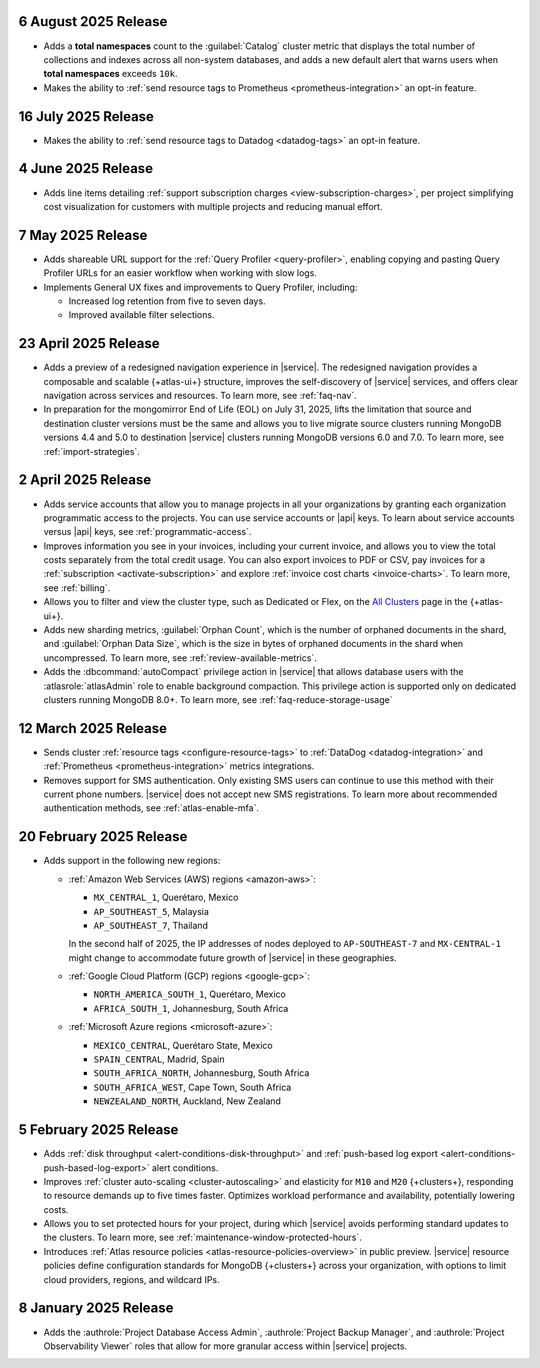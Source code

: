 
.. _atlas_2025_08_06:

6 August 2025 Release
~~~~~~~~~~~~~~~~~~~~~

-  Adds a **total namespaces** count to the :guilabel:`Catalog` cluster
   metric that displays the total number of collections and indexes
   across all non-system databases, and adds a new default alert that
   warns users when **total namespaces** exceeds ``10k``. 

- Makes the ability to :ref:`send resource tags to Prometheus
  <prometheus-integration>` an opt-in feature. 

.. _atlas_2025_07_16:

16 July 2025 Release
~~~~~~~~~~~~~~~~~~~~~~

-  Makes the ability to :ref:`send resource tags to Datadog <datadog-tags>` an
   opt-in feature. 

.. _atlas_2025_06_04:

4 June 2025 Release
~~~~~~~~~~~~~~~~~~~~~~

- Adds line items detailing :ref:`support subscription charges
  <view-subscription-charges>`, per project simplifying cost visualization for customers
  with multiple projects and reducing manual effort.   

.. _atlas_2025_05_07:

7 May 2025 Release
~~~~~~~~~~~~~~~~~~~

- Adds shareable URL support for the :ref:`Query Profiler <query-profiler>`, enabling
  copying and pasting Query Profiler URLs for an easier workflow when working with slow
  logs.

- Implements General UX fixes and improvements to Query Profiler, including: 
  
  - Increased log retention from five to seven days. 
  - Improved available filter selections.

.. _atlas_2025_04_23:

23 April 2025 Release
~~~~~~~~~~~~~~~~~~~~~~

- Adds a preview of a redesigned navigation experience in |service|.
  The redesigned navigation provides a composable and scalable {+atlas-ui+}
  structure, improves the self-discovery of |service| services, and
  offers clear navigation across services and resources. To learn more,
  see :ref:`faq-nav`.

- In preparation for the mongomirror End of Life (EOL) on July 31, 2025,
  lifts the limitation that source and destination cluster versions must
  be the same and allows you to live migrate source clusters running
  MongoDB versions 4.4 and 5.0 to destination |service| clusters running
  MongoDB versions 6.0 and 7.0. To learn more, see :ref:`import-strategies`.

.. _atlas_2025_04_02:

2 April 2025 Release
~~~~~~~~~~~~~~~~~~~~

- Adds service accounts that allow you to manage projects in all your
  organizations by granting each organization programmatic access to the
  projects. You can use service accounts or |api| keys. To learn about
  service accounts versus |api| keys, see :ref:`programmatic-access`.

- Improves information you see in your invoices, including your current invoice,
  and allows you to view the total costs separately from the total credit usage.
  You can also export invoices to PDF or CSV, pay invoices for a
  :ref:`subscription <activate-subscription>` and explore :ref:`invoice cost charts <invoice-charts>`.
  To learn more, see :ref:`billing`.

- Allows you to filter and view the cluster type, such as Dedicated or Flex,
  on the `All Clusters <https://cloud.mongodb.com/v2#/clusters>`__ page in the {+atlas-ui+}.

- Adds new sharding metrics, :guilabel:`Orphan Count`, which is the number
  of orphaned documents in the shard, and :guilabel:`Orphan Data Size`,
  which is the size in bytes of orphaned documents in the shard when uncompressed.
  To learn more, see :ref:`review-available-metrics`.

- Adds the :dbcommand:`autoCompact` privilege action in |service| that allows database
  users with the :atlasrole:`atlasAdmin` role to enable background compaction.
  This privilege action is supported only on dedicated clusters running
  MongoDB 8.0+. To learn more, see :ref:`faq-reduce-storage-usage`

.. _atlas_2025_03_12:

12 March 2025 Release
~~~~~~~~~~~~~~~~~~~~~~

- Sends cluster :ref:`resource tags <configure-resource-tags>`
  to :ref:`DataDog <datadog-integration>` and :ref:`Prometheus <prometheus-integration>`
  metrics integrations.
- Removes support for SMS authentication. Only existing SMS users can
  continue to use this method with their current phone numbers.
  |service| does not accept new SMS registrations. To learn more about
  recommended authentication methods, see :ref:`atlas-enable-mfa`.

.. _atlas_2025_02_20:

20 February 2025 Release
~~~~~~~~~~~~~~~~~~~~~~~~~

- Adds support in the following new regions:

  - :ref:`Amazon Web Services (AWS) regions <amazon-aws>`:

    - ``MX_CENTRAL_1``, Querétaro, Mexico
    - ``AP_SOUTHEAST_5``, Malaysia
    - ``AP_SOUTHEAST_7``, Thailand

    In the second half of 2025, the IP addresses of nodes deployed to
    ``AP-SOUTHEAST-7`` and  ``MX-CENTRAL-1`` might change to accommodate
    future growth of |service| in these geographies.

  - :ref:`Google Cloud Platform (GCP) regions <google-gcp>`:

    - ``NORTH_AMERICA_SOUTH_1``, Querétaro, Mexico
    - ``AFRICA_SOUTH_1``, Johannesburg, South Africa

  - :ref:`Microsoft Azure regions <microsoft-azure>`:

    - ``MEXICO_CENTRAL``, Querétaro State, Mexico
    - ``SPAIN_CENTRAL``, Madrid, Spain
    - ``SOUTH_AFRICA_NORTH``, Johannesburg, South Africa
    - ``SOUTH_AFRICA_WEST``, Cape Town, South Africa
    - ``NEWZEALAND_NORTH``, Auckland, New Zealand

.. _atlas_2025_02_05:

5 February 2025 Release
~~~~~~~~~~~~~~~~~~~~~~~~

- Adds :ref:`disk throughput <alert-conditions-disk-throughput>` and
  :ref:`push-based log export <alert-conditions-push-based-log-export>`
  alert conditions.

- Improves :ref:`cluster auto-scaling <cluster-autoscaling>` and elasticity
  for ``M10`` and ``M20`` {+clusters+}, responding to resource demands
  up to five times faster. Optimizes workload performance and availability,
  potentially lowering costs.

- Allows you to set protected hours for your project, during which |service|
  avoids performing standard updates to the clusters. To learn more,
  see :ref:`maintenance-window-protected-hours`.

- Introduces :ref:`Atlas resource policies <atlas-resource-policies-overview>`
  in public preview. |service| resource policies define configuration standards
  for MongoDB {+clusters+} across your organization, with options to limit
  cloud providers, regions, and wildcard IPs.

.. _atlas_2025_01_08:

8 January 2025 Release
~~~~~~~~~~~~~~~~~~~~~~~~

- Adds the :authrole:`Project Database Access Admin`, :authrole:`Project Backup Manager`,
  and :authrole:`Project Observability Viewer` roles that allow for more
  granular access within |service| projects.

